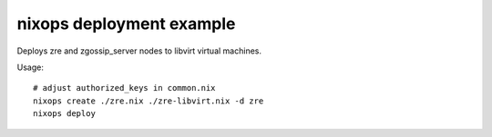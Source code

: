 nixops deployment example
=========================


Deploys zre and zgossip_server nodes to libvirt virtual machines.

Usage::

        # adjust authorized_keys in common.nix
        nixops create ./zre.nix ./zre-libvirt.nix -d zre
        nixops deploy

